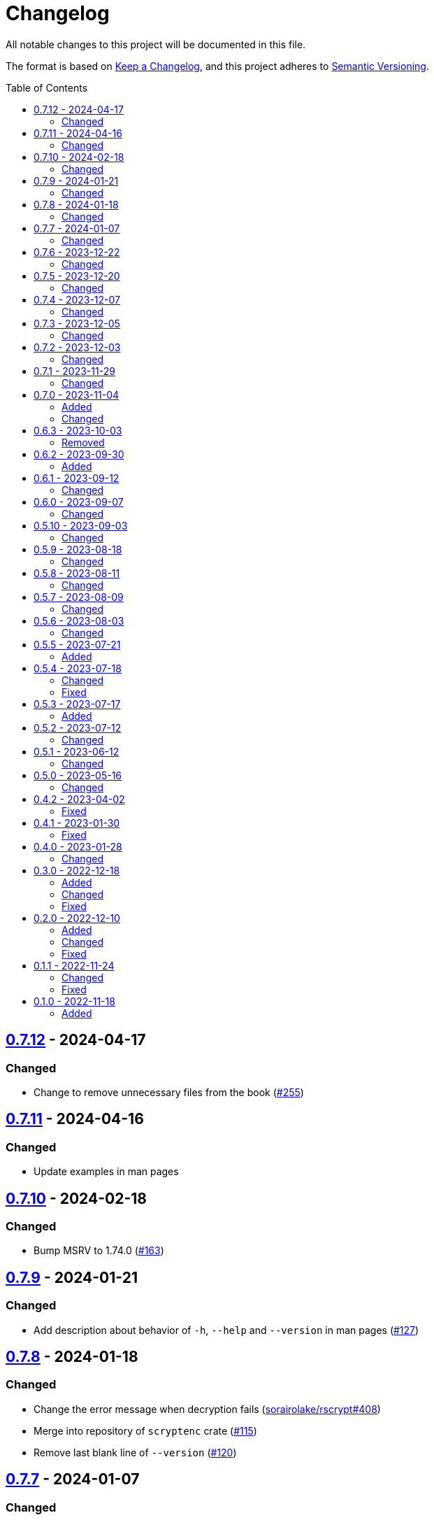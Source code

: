 // SPDX-FileCopyrightText: 2022 Shun Sakai
//
// SPDX-License-Identifier: GPL-3.0-or-later

= Changelog
:toc: preamble
:github-url: https://github.com
:project-url: {github-url}/sorairolake/scryptenc-rs
:compare-url: {project-url}/compare
:issue-url: {project-url}/issues
:pull-request-url: {project-url}/pull
:old-project-url: {github-url}/sorairolake/rscrypt
:old-compare-url: {old-project-url}/compare
:old-issue-url: {old-project-url}/issues
:old-pull-request-url: {old-project-url}/pull

All notable changes to this project will be documented in this file.

The format is based on https://keepachangelog.com/[Keep a Changelog], and this
project adheres to https://semver.org/[Semantic Versioning].

== {compare-url}/scryptenc-cli-v0.7.11\...scryptenc-cli-v0.7.12[0.7.12] - 2024-04-17

=== Changed

* Change to remove unnecessary files from the book
  ({pull-request-url}/255[#255])

== {compare-url}/scryptenc-cli-v0.7.10\...scryptenc-cli-v0.7.11[0.7.11] - 2024-04-16

=== Changed

* Update examples in man pages

== {compare-url}/scryptenc-cli-v0.7.9\...scryptenc-cli-v0.7.10[0.7.10] - 2024-02-18

=== Changed

* Bump MSRV to 1.74.0 ({pull-request-url}/163[#163])

== {compare-url}/scryptenc-cli-v0.7.8\...scryptenc-cli-v0.7.9[0.7.9] - 2024-01-21

=== Changed

* Add description about behavior of `-h`, `--help` and `--version` in man pages
  ({pull-request-url}/127[#127])

== {project-url}/releases/tag/scryptenc-cli-v0.7.8[0.7.8] - 2024-01-18

=== Changed

* Change the error message when decryption fails
  ({old-pull-request-url}/408[sorairolake/rscrypt#408])
* Merge into repository of `scryptenc` crate ({pull-request-url}/115[#115])
* Remove last blank line of `--version` ({pull-request-url}/120[#120])

== {old-compare-url}/v0.7.6\...v0.7.7[0.7.7] - 2024-01-07

=== Changed

* Reduce the target architecture and the archive format for pre-built binaries
  ({old-pull-request-url}/386[sorairolake/rscrypt#386])

== {old-compare-url}/v0.7.5\...v0.7.6[0.7.6] - 2023-12-22

=== Changed

* Update screenshot ({old-pull-request-url}/370[sorairolake/rscrypt#370])

== {old-compare-url}/v0.7.4\...v0.7.5[0.7.5] - 2023-12-20

=== Changed

* Replace demo video with screenshot
  ({old-pull-request-url}/365[sorairolake/rscrypt#365])

== {old-compare-url}/v0.7.3\...v0.7.4[0.7.4] - 2023-12-07

=== Changed

* Update documentation ({old-pull-request-url}/350[sorairolake/rscrypt#350])

== {old-compare-url}/v0.7.2\...v0.7.3[0.7.3] - 2023-12-05

=== Changed

* Change `--help` and `--version` to print additional information
  ({old-pull-request-url}/346[sorairolake/rscrypt#346])
* Change precision of resource limits when printing
  ({old-pull-request-url}/348[sorairolake/rscrypt#348])

== {old-compare-url}/v0.7.1\...v0.7.2[0.7.2] - 2023-12-03

=== Changed

* Change settings for the release profile
  ({old-pull-request-url}/344[sorairolake/rscrypt#344])

== {old-compare-url}/v0.7.0\...v0.7.1[0.7.1] - 2023-11-29

=== Changed

* Update dependencies

== {old-compare-url}/v0.6.3\...v0.7.0[0.7.0] - 2023-11-04

=== Added

* Add Code of Conduct ({old-pull-request-url}/303[sorairolake/rscrypt#303])

=== Changed

* Reduce the output format of the encryption parameters to JSON only
  ({old-pull-request-url}/315[sorairolake/rscrypt#315])

== {old-compare-url}/v0.6.2\...v0.6.3[0.6.3] - 2023-10-03

=== Removed

* Remove version from the book
  ({old-pull-request-url}/287[sorairolake/rscrypt#287])

== {old-compare-url}/v0.6.1\...v0.6.2[0.6.2] - 2023-09-30

=== Added

* Add the usage to the book
  ({old-pull-request-url}/265[sorairolake/rscrypt#265])

== {old-compare-url}/v0.6.0\...v0.6.1[0.6.1] - 2023-09-12

=== Changed

* Rewrite the book with Antora
  ({old-pull-request-url}/262[sorairolake/rscrypt#262])

== {old-compare-url}/v0.5.10\...v0.6.0[0.6.0] - 2023-09-07

=== Changed

* Bump MSRV to 1.70.0 ({old-pull-request-url}/248[sorairolake/rscrypt#248])

== {old-compare-url}/v0.5.9\...v0.5.10[0.5.10] - 2023-09-03

=== Changed

* Update dependencies

== {old-compare-url}/v0.5.8\...v0.5.9[0.5.9] - 2023-08-18

=== Changed

* Change `SPDX-FileCopyrightText` of each file to include only the year of
  initial publication ({old-pull-request-url}/218[sorairolake/rscrypt#218])
* Remove unnecessary newline after period
  ({old-pull-request-url}/219[sorairolake/rscrypt#219])

== {old-compare-url}/v0.5.7\...v0.5.8[0.5.8] - 2023-08-11

=== Changed

* Make the display of information about the encryption parameters similar to
  the reference implementation
  ({old-pull-request-url}/213[sorairolake/rscrypt#213])

== {old-compare-url}/v0.5.6\...v0.5.7[0.5.7] - 2023-08-09

=== Changed

* Rename value of `--max-memory` option
  ({old-pull-request-url}/199[sorairolake/rscrypt#199])
* Use LZMA instead of LZMA2 in 7z format for pre-built binary
  ({old-pull-request-url}/200[sorairolake/rscrypt#200])

== {old-compare-url}/v0.5.5\...v0.5.6[0.5.6] - 2023-08-03

=== Changed

* Change the comment header to the format recommended by the REUSE
  Specification ({old-pull-request-url}/180[sorairolake/rscrypt#180])
* Make this project REUSE compliant
  ({old-pull-request-url}/181[sorairolake/rscrypt#181])

== {old-compare-url}/v0.5.4\...v0.5.5[0.5.5] - 2023-07-21

=== Added

* Add `homepage` field to `Cargo.toml`

== {old-compare-url}/v0.5.3\...v0.5.4[0.5.4] - 2023-07-18

=== Changed

* Change license for `demo.gif`

=== Fixed

* Fix broken include directives
  ({old-pull-request-url}/174[sorairolake/rscrypt#174])

== {old-compare-url}/v0.5.2\...v0.5.3[0.5.3] - 2023-07-17

=== Added

* Add feature to generate Nushell completions
  ({old-pull-request-url}/161[sorairolake/rscrypt#161])
* Add man page for `help` subcommand

== {old-compare-url}/v0.5.1\...v0.5.2[0.5.2] - 2023-07-12

=== Changed

* Change license of documents to CC BY 4.0
  ({old-pull-request-url}/158[sorairolake/rscrypt#158])

== {old-compare-url}/v0.5.0\...v0.5.1[0.5.1] - 2023-06-12

=== Changed

* Update dependencies

== {old-compare-url}/v0.4.2\...v0.5.0[0.5.0] - 2023-05-16

=== Changed

* Update dependencies
* Bump MSRV to 1.65.0

== {old-compare-url}/v0.4.1\...v0.4.2[0.4.2] - 2023-04-02

=== Fixed

* Fix the exit code when EOF signature is mismatched

== {old-compare-url}/v0.4.0\...v0.4.1[0.4.1] - 2023-01-30

=== Fixed

* Fix missing the `lang` attribute in the book

== {old-compare-url}/v0.3.0\...v0.4.0[0.4.0] - 2023-01-28

=== Changed

* Bump sysexits to v0.4
* Bump MSRV to 1.64.0

== {old-compare-url}/v0.2.0\...v0.3.0[0.3.0] - 2022-12-18

=== Added

* Add MessagePack to output format

=== Changed

* Change the minimum value of `--max-memory` to 1 MiB
* Change value of `--max-time` to be human-friendly

=== Fixed

* Fix create a package for Windows in CD

== {old-compare-url}/v0.1.1\...v0.2.0[0.2.0] - 2022-12-10

=== Added

* Add options related to resources
* Add option to output the encryption parameters as data exchange formats

=== Changed

* Change to allow empty password

=== Fixed

* Fix to remove trailing newline from password

== {old-compare-url}/v0.1.0\...v0.1.1[0.1.1] - 2022-11-24

=== Changed

* Move common code into functions

=== Fixed

* Change to not read both passphrase and input data from stdin at the same time

== {old-project-url}/releases/tag/v0.1.0[0.1.0] - 2022-11-18

=== Added

* Initial release
